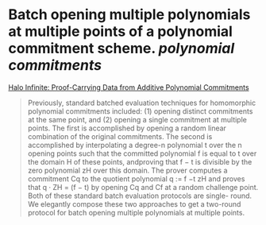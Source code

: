 * Batch opening multiple polynomials at multiple points of a polynomial commitment scheme. [[polynomial commitments]]
[[https://eprint.iacr.org/2020/1536.pdf][Halo Infinite: Proof-Carrying Data from Additive Polynomial Commitments]]
#+BEGIN_QUOTE
Previously, standard batched evaluation techniques for homomorphic polynomial commitments included: (1) opening distinct commitments at the same point, and (2) opening a single commitment at multiple points. The first is accomplished by opening a random linear combination of the original commitments. The second is accomplished by interpolating a degree-n polynomial t over the n opening points such that the committed polynomial f is equal to t over the domain H of these points, andproving that f − t is divisible by the zero polynomial zH over this domain. The prover computes a
commitment Cq to the quotient polynomial q := f −t
zH and proves that q · ZH = (f − t) by opening Cq
and Cf at a random challenge point. Both of these standard batch evaluation protocols are single-
round. We elegantly compose these two approaches to get a two-round protocol for batch opening
multiple polynomials at multiple points.
#+END_QUOTE